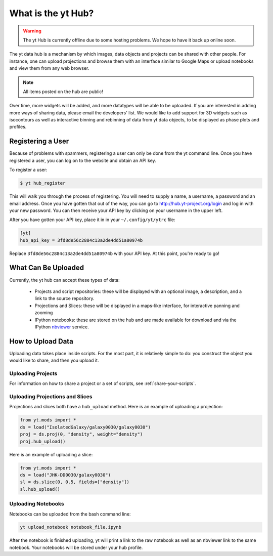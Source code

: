 What is the yt Hub?
===================

.. warning:: The yt Hub is currently offline due to some hosting problems.  We
             hope to have it back up online soon.

The yt data hub is a mechanism by which images, data objects and projects can be
shared with other people.  For instance, one can upload projections and browse
them with an interface similar to Google Maps or upload notebooks and view them
from any web browser.

.. note:: All items posted on the hub are public!

Over time, more widgets will be added, and more datatypes will be able to be
uploaded.  If you are interested in adding more ways of sharing data, please
email the developers' list.  We would like to add support for 3D widgets such
as isocontours as well as interactive binning and rebinning of data from yt
data objects, to be displayed as phase plots and profiles.

Registering a User
------------------

Because of problems with spammers, registering a user can only be done from the
yt command line.  Once you have registered a user, you can log on to the
website and obtain an API key.

To register a user:

.. code-block:: bash

   $ yt hub_register

This will walk you through the process of registering.  You will need to supply
a name, a username, a password and an email address.  Once you have gotten that
out of the way, you can go to http://hub.yt-project.org/login and log in with
your new password.  You can then receive your API key by clicking on your
username in the upper left.

After you have gotten your API key, place it in in your ``~/.config/yt/ytrc`` file:

.. code-block:: none

   [yt]
   hub_api_key = 3fd8de56c2884c13a2de4dd51a80974b

Replace ``3fd8de56c2884c13a2de4dd51a80974b`` with your API key.  At this point,
you're ready to go!

What Can Be Uploaded
--------------------

Currently, the yt hub can accept these types of data:

 * Projects and script repositories: these will be displayed with an optional
   image, a description, and a link to the source repository.
 * Projections and Slices: these will be displayed in a maps-like interface,
   for interactive panning and zooming
 * IPython notebooks: these are stored on the hub and are made available for
   download and via the IPython `nbviewer <http://nbviewer.ipython.org/>`_
   service.

How to Upload Data
------------------

Uploading data takes place inside scripts.  For the most part, it is relatively
simple to do: you construct the object you would like to share, and then you
upload it.

Uploading Projects
~~~~~~~~~~~~~~~~~~

For information on how to share a project or a set of scripts, see
:ref:`share-your-scripts`.

Uploading Projections and Slices
~~~~~~~~~~~~~~~~~~~~~~~~~~~~~~~~

Projections and slices both have a ``hub_upload`` method.  Here is an example
of uploading a projection:

.. code-block:: python

   from yt.mods import *
   ds = load("IsolatedGalaxy/galaxy0030/galaxy0030")
   proj = ds.proj(0, "density", weight="density")
   proj.hub_upload()

Here is an example of uploading a slice:

.. code-block:: python

   from yt.mods import *
   ds = load("JHK-DD0030/galaxy0030")
   sl = ds.slice(0, 0.5, fields=["density"])
   sl.hub_upload()

Uploading Notebooks
~~~~~~~~~~~~~~~~~~~

Notebooks can be uploaded from the bash command line:

.. code-block:: bash

   yt upload_notebook notebook_file.ipynb

After the notebook is finished uploading, yt will print a link to the raw
notebook as well as an nbviewer link to the same notebook.  Your notebooks will
be stored under your hub profile.
